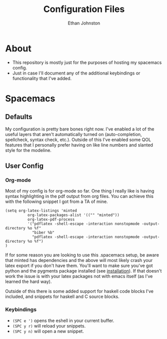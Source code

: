 #+TITLE: Configuration Files
#+AUTHOR: Ethan Johnston
#+OPTIONS: toc:nil


* About
+ This repository is mostly just for the purposes of hosting my spacemacs config.
+ Just in case I'll document any of the additional keybindings or functionality that I've added.
* Spacemacs
** Defaults
My configuration is pretty bare bones right now. I've enabled a lot of the useful layers that aren't automatically
turned on (auto-completion, spellcheck, syntax check, etc.). Outside of this I've enabled some QOL features that I
personally prefer having on like line numbers and slanted style for the modeline.
** User Config
*** Org-mode
Most of my config is for org-mode so far. One thing I really like is having syntax highlighting 
in the pdf output from org files. You can achieve this with the following snippet I got from a TA of mine.
#+begin_src elisp
(setq org-latex-listings 'minted
          org-latex-packages-alist '(("" "minted"))
          org-latex-pdf-process
          '("pdflatex -shell-escape -interaction nonstopmode -output-directory %o %f"
            "biber %b"
            "pdflatex -shell-escape -interaction nonstopmode -output-directory %o %f")
)
#+end_src
If for some reason you are looking to use this .spacemacs setup, be aware
that minted has dependencies and the above will most likely crash your latex export if you don't have them. You'll want
to make sure you've got python and the pygments package installed (see [[http://pygments.org/download/][installation]]). If that doesn't work
the issue is with your latex packages not with emacs itself (as I've learned the hard way).

Outside of this there is some added support for haskell code blocks I've included, and snippets for haskell and C
source blocks.
*** Keybindings
+ ~(SPC e ')~ opens the eshell in your current buffer.
+ ~(SPC y r)~ will reload your snippets.
+ ~(SPC y n)~ will open a new snippet.
